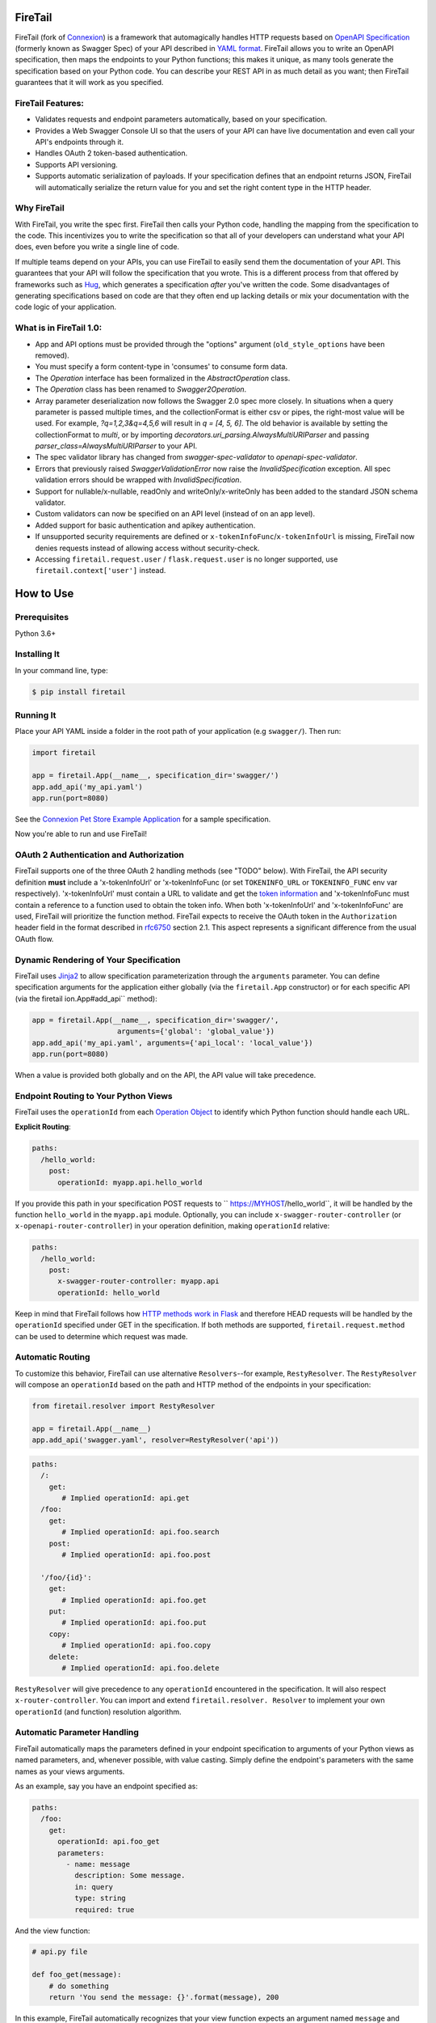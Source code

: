 FireTail 
===========
.. _FireTail's Documentation Page: https://firetail.readthedocs.org/en/latest/
.. _Connexion: https://github.com/spec-first/connexion
.. _Flask: https://flask.pocoo.org/
.. _issues waffle board: https://waffle.io/zalando/connexion
.. _API First: https://opensource.zalando.com/restful-api-guidelines/#api-first
.. _Hug: https://github.com/timothycrosley/hug
.. _Swagger:  https://swagger.io/open-source-integrations/
.. _Jinja2: < https://jinja.pocoo.org/>
.. _rfc6750: https://tools.ietf.org/html/rfc6750
.. _OpenAPI Specification: https://www.openapis.org/
.. _OpenAPI 3.0 Style Values: https://github.com/OAI/OpenAPI-Specification/blob/master/versions/3.0.2.md#style-values
.. _Operation Object: https://github.com/swagger-api/swagger-spec/blob/master/versions/2.0.md#operation-object
.. _swager.spec.security_definition: https://github.com/swagger-api/swagger-spec/blob/master/versions/2.0.md#security-definitions-object
.. _swager.spec.security_requirement: https://github.com/swagger-api/swagger-spec/blob/master/versions/2.0.md#security-requirement-object
.. _YAML format: https://github.com/OAI/OpenAPI-Specification/blob/master/versions/2.0.md#format
.. _token information: https://tools.ietf.org/html/rfc6749
.. _Tornado:  https://www.tornadoweb.org/en/stable/
.. _Connexion Pet Store Example Application: https://github.com/hjacobs/connexion-example
.. _described by Flask:  https://flask.pocoo.org/snippets/111/
.. _werkzeug:  https://werkzeug.pocoo.org/
.. _Connexion's Documentation Page:  https://connexion.readthedocs.org/en/latest/
.. _Crafting effective Microservices in Python: https://jobs.zalando.com/tech/blog/crafting-effective-microservices-in-python/
.. _issues where we are looking for contributions: https://github.com/FireTail-io/firetail-py-lib/issues?q=is%3Aissue+is%3Aopen+label%3A%22help+wanted%22
.. _HTTP Methods work in Flask:  https://flask.pocoo.org/docs/1.0/quickstart/#http-methods

.. .. image:: https://badges.gitter.im/zalando/connexion.svg
..    :alt: Join the chat at https://gitter.im/zalando/connexion
..    :target: https://gitter.im/zalando/connexion?utm_source=badge&utm_medium=badge&utm_campaign=pr-badge&utm_content=badge

.. image:: https://github.com/FireTail-io/firetail-py-lib/actions/workflows/pipeline.yml/badge.svg
   :alt: Build status
   :target: https://github.com/FireTail-io/firetail-py-lib/actions/workflows/pipeline.yml

.. .. image:: https://coveralls.io/repos/github/zalando/connexion/badge.svg?branch=main
..    :target: https://coveralls.io/github/zalando/connexion?branch=main
..    :alt: Coveralls status

.. image:: https://img.shields.io/pypi/v/firetail.svg
   :target: https://pypi.python.org/pypi/firetail
   :alt: Latest Version

.. image:: https://img.shields.io/pypi/status/firetail.svg
   :target: https://pypi.python.org/pypi/firetail
   :alt: Development Status

.. image:: https://img.shields.io/pypi/pyversions/firetail.svg
   :target: https://pypi.python.org/pypi/firetail
   :alt: Python Versions

.. image:: https://img.shields.io/pypi/l/firetail.svg
   :target: https://raw.githubusercontent.com/FireTail-io/firetail-py-lib/main/LICENSE.txt
   :alt: License

FireTail (fork of Connexion_) is a framework that automagically handles HTTP requests based on `OpenAPI Specification`_
(formerly known as Swagger Spec) of your API described in `YAML format`_. FireTail allows you to
write an OpenAPI specification, then maps the endpoints to your Python functions; this makes it
unique, as many tools generate the specification based on your Python code. You can describe your
REST API in as much detail as you want; then FireTail guarantees that it will work as you
specified.

FireTail Features:
--------------------

- Validates requests and endpoint parameters automatically, based on
  your specification.
- Provides a Web Swagger Console UI so that the users of your API can
  have live documentation and even call your API's endpoints
  through it.
- Handles OAuth 2 token-based authentication.
- Supports API versioning.
- Supports automatic serialization of payloads. If your
  specification defines that an endpoint returns JSON, FireTail will
  automatically serialize the return value for you and set the right
  content type in the HTTP header.

Why FireTail
--------------

With FireTail, you write the spec first. FireTail then calls your Python
code, handling the mapping from the specification to the code. This
incentivizes you to write the specification so that all of your
developers can understand what your API does, even before you write a
single line of code.

If multiple teams depend on your APIs, you can use FireTail to easily send them the documentation of your API. This guarantees that your API will follow the specification that you wrote. This is a different process from that offered by frameworks such as Hug_, which generates a specification *after* you've written the code. Some disadvantages of generating specifications based on code are that they often end up lacking details or mix your documentation with the code logic of your application.

.. Other Sources/Mentions
.. ----------------------

.. - Zalando RESTful API guidelines with `API First`_
.. - Blog post: `Crafting effective Microservices in Python`_

What is in FireTail 1.0:
------------------------
- App and API options must be provided through the "options" argument (``old_style_options`` have been removed).
- You must specify a form content-type in 'consumes' to consume form data.
- The `Operation` interface has been formalized in the `AbstractOperation` class.
- The `Operation` class has been renamed to `Swagger2Operation`.
- Array parameter deserialization now follows the Swagger 2.0 spec more closely.
  In situations when a query parameter is passed multiple times, and the collectionFormat is either csv or pipes, the right-most value will be used.
  For example, `?q=1,2,3&q=4,5,6` will result in `q = [4, 5, 6]`.
  The old behavior is available by setting the collectionFormat to `multi`, or by importing `decorators.uri_parsing.AlwaysMultiURIParser` and passing `parser_class=AlwaysMultiURIParser` to your API.
- The spec validator library has changed from `swagger-spec-validator` to `openapi-spec-validator`.
- Errors that previously raised `SwaggerValidationError` now raise the `InvalidSpecification` exception.
  All spec validation errors should be wrapped with `InvalidSpecification`.
- Support for nullable/x-nullable, readOnly and writeOnly/x-writeOnly has been added to the standard JSON schema validator.
- Custom validators can now be specified on an API level (instead of on an app level).
- Added support for basic authentication and apikey authentication.
- If unsupported security requirements are defined or ``x-tokenInfoFunc``/``x-tokenInfoUrl`` is missing, FireTail now denies requests instead of allowing access without security-check.
- Accessing ``firetail.request.user`` / ``flask.request.user`` is no longer supported, use ``firetail.context['user']`` instead.

How to Use
==========

Prerequisites
-------------

Python 3.6+

Installing It
-------------

In your command line, type:

.. code-block:: bash

    $ pip install firetail

Running It
----------

Place your API YAML inside a folder in the root
path of your application (e.g ``swagger/``). Then run:

.. code-block:: python

    import firetail

    app = firetail.App(__name__, specification_dir='swagger/')
    app.add_api('my_api.yaml')
    app.run(port=8080)

See the `Connexion Pet Store Example Application`_ for a sample
specification.

Now you're able to run and use FireTail!


OAuth 2 Authentication and Authorization
----------------------------------------

FireTail supports one of the three OAuth 2 handling methods (see
"TODO" below). With FireTail, the API security definition **must**
include a 'x-tokenInfoUrl' or 'x-tokenInfoFunc (or set ``TOKENINFO_URL``
or ``TOKENINFO_FUNC`` env var respectively). 'x-tokenInfoUrl' must contain a
URL to validate and get the `token information`_ and 'x-tokenInfoFunc must
contain a reference to a function used to obtain the token info. When both 'x-tokenInfoUrl'
and 'x-tokenInfoFunc' are used, FireTail will prioritize the function method. FireTail expects to
receive the OAuth token in the ``Authorization`` header field in the
format described in `rfc6750`_ section 2.1. This aspect
represents a significant difference from the usual OAuth flow.

Dynamic Rendering of Your Specification
---------------------------------------

FireTail uses Jinja2_ to allow specification parameterization through the ``arguments`` parameter. You can define specification arguments for the application either globally (via the ``firetail.App`` constructor) or for each specific API (via the firetail ion.App#add_api`` method):

.. code-block:: python

    app = firetail.App(__name__, specification_dir='swagger/',
                        arguments={'global': 'global_value'})
    app.add_api('my_api.yaml', arguments={'api_local': 'local_value'})
    app.run(port=8080)

When a value is provided both globally and on the API, the API value will take precedence.

Endpoint Routing to Your Python Views
-------------------------------------

FireTail uses the ``operationId`` from each `Operation Object`_ to
identify which Python function should handle each URL.

**Explicit Routing**:

.. code-block:: yaml

    paths:
      /hello_world:
        post:
          operationId: myapp.api.hello_world

If you provide this path in your specification POST requests to
`` https://MYHOST/hello_world``, it will be handled by the function
``hello_world`` in the ``myapp.api`` module. Optionally, you can include
``x-swagger-router-controller`` (or ``x-openapi-router-controller``) in your
operation definition, making ``operationId`` relative:

.. code-block:: yaml

    paths:
      /hello_world:
        post:
          x-swagger-router-controller: myapp.api
          operationId: hello_world

Keep in mind that FireTail follows how `HTTP methods work in Flask`_ and therefore HEAD requests will be handled by the ``operationId`` specified under GET in the specification. If both methods are supported, ``firetail.request.method`` can be used to determine which request was made.

Automatic Routing
-----------------

To customize this behavior, FireTail can use alternative
``Resolvers``--for example, ``RestyResolver``. The ``RestyResolver``
will compose an ``operationId`` based on the path and HTTP method of
the endpoints in your specification:

.. code-block:: python

    from firetail.resolver import RestyResolver

    app = firetail.App(__name__)
    app.add_api('swagger.yaml', resolver=RestyResolver('api'))

.. code-block:: yaml

   paths:
     /:
       get:
          # Implied operationId: api.get
     /foo:
       get:
          # Implied operationId: api.foo.search
       post:
          # Implied operationId: api.foo.post

     '/foo/{id}':
       get:
          # Implied operationId: api.foo.get
       put:
          # Implied operationId: api.foo.put
       copy:
          # Implied operationId: api.foo.copy
       delete:
          # Implied operationId: api.foo.delete

``RestyResolver`` will give precedence to any ``operationId`` encountered in the specification. It will also respect
``x-router-controller``. You can import and extend ``firetail.resolver. Resolver`` to implement your own ``operationId``
(and function) resolution algorithm.

Automatic Parameter Handling
----------------------------

FireTail automatically maps the parameters defined in your endpoint specification to arguments of your Python views as named parameters, and, whenever possible, with value casting. Simply define the endpoint's parameters with the same names as your views arguments.

As an example, say you have an endpoint specified as:

.. code-block:: yaml

    paths:
      /foo:
        get:
          operationId: api.foo_get
          parameters:
            - name: message
              description: Some message.
              in: query
              type: string
              required: true

And the view function:

.. code-block:: python

    # api.py file

    def foo_get(message):
        # do something
        return 'You send the message: {}'.format(message), 200

In this example, FireTail automatically recognizes that your view
function expects an argument named ``message`` and assigns the value
of the endpoint parameter ``message`` to your view function.

.. note:: In the OpenAPI 3.x.x spec, the requestBody does not have a name.
          By default it will be passed in as 'body'. You can optionally
          provide the x-body-name parameter in your requestBody
          (or legacy position within the requestBody schema)
          to override the name of the parameter that will be passed to your
          handler function.

.. code-block:: yaml


    /path
      post:
        requestBody:
          x-body-name: body
          content:
            application/json:
              schema:
                # legacy location here should be ignored because the preferred location for x-body-name is at the requestBody level above
                x-body-name: this_should_be_ignored
                $ref: '#/components/schemas/someComponent'

.. warning:: When you define a parameter at your endpoint as *not* required, and
    this argument does not have a default value in your Python view, you will get
    a "missing positional argument" exception whenever you call this endpoint
    WITHOUT the parameter. Provide a default value for a named argument or use
    ``**kwargs`` dict.

Type casting
^^^^^^^^^^^^

Whenever possible, FireTail will try to parse your argument values and
do type casting to related Python native values. Currently, the
available type castings are:

+--------------+-------------+
| OpenAPI Type | Python Type |
+==============+=============+
| integer      | int         |
+--------------+-------------+
| string       | str         |
+--------------+-------------+
| number       | float       |
+--------------+-------------+
| boolean      | bool        |
+--------------+-------------+
| array        | list        |
+--------------+-------------+
| null         | None        |
+--------------+-------------+
| object       | dict        |
+--------------+-------------+

If you use the ``array`` type In the Swagger definition, you can define the
``collectionFormat`` so that it won't be recognized. FireTail currently
supports collection formats "pipes" and "csv". The default format is "csv".

FireTail is opinionated about how the URI is parsed for ``array`` types.
The default behavior for query parameters that have been defined multiple
times is to use the right-most value. For example, if you provide a URI with
the query string ``?letters=a,b,c&letters=d,e,f``, FireTail will set
``letters = ['d', 'e', 'f']``.

You can override this behavior by specifying the URI parser in the app or
API options.

.. code-block:: python

   from firetail.decorators.uri_parsing import AlwaysMultiURIParser
   options = {'uri_parser_class': AlwaysMultiURIParser}
   app = firetail.App(__name__, specification_dir='swagger/', options=options)

You can implement your own URI parsing behavior by inheriting from
``firetail.decorators.uri_parsing.AbstractURIParser``.

There are a handful of URI parsers included with connection.

+----------------------+---------------------------------------------------------------------------+
| OpenAPIURIParser     | This parser adheres to the OpenAPI 3.x.x spec, and uses the ``style``     |
| default: OpenAPI 3.0 | parameter. Query parameters are parsed from left to right, so if a query  |
|                      | parameter is defined twice, then the right-most definition will take      |
|                      | precedence. For example, if you provided a URI with the query string      |
|                      | ``?letters=a,b,c&letters=d,e,f``, and ``style: simple``, then FireTail    |
|                      | will set ``letters = ['d', 'e', 'f']``. For additional information see    |
|                      | `OpenAPI 3.0 Style Values`_.                                              |
+----------------------+---------------------------------------------------------------------------+
| Swagger2URIParser    | This parser adheres to the Swagger 2.0 spec, and will only join together  |
| default: OpenAPI 2.0 | multiple instance of the same query parameter if the ``collectionFormat`` |
|                      | is set to ``multi``. Query parameters are parsed from left to right, so   |
|                      | if a query parameter is defined twice, then the right-most definition     |
|                      | wins. For example, if you provided a URI with the query string            |
|                      | ``?letters=a,b,c&letters=d,e,f``, and ``collectionFormat: csv``, then     |
|                      | FireTail will set ``letters = ['d', 'e', 'f']``.                           |
+----------------------+---------------------------------------------------------------------------+
| FirstValueURIParser  | This parser behaves like the Swagger2URIParser, except that it prefers    |
|                      | the first defined value. For example, if you provided a URI with the query|
|                      | string ``?letters=a,b,c&letters=d,e,f`` and ``collectionFormat: csv`` then|
|                      | FireTail will set ``letters = ['a', 'b', 'c']``.                          |
+----------------------+---------------------------------------------------------------------------+
| AlwaysMultiURIParser | This parser is backwards compatible with Firetail 1.x. It joins together  |
|                      | multiple instances of the same query parameter.                           |
+----------------------+---------------------------------------------------------------------------+


Parameter validation
^^^^^^^^^^^^^^^^^^^^

FireTail can apply strict parameter validation for query and form data
parameters.  When this is enabled, requests that include parameters not defined
in the swagger spec return a 400 error.  You can enable it when adding the API
to your application:

.. code-block:: python

    app.add_api('my_apy.yaml', strict_validation=True)

API Versioning and basePath
---------------------------

Setting a base path is useful for versioned APIs. An example of
a base path would be the ``1.0`` in `` https://MYHOST/1.0/hello_world``.

If you are using OpenAPI 3.x.x, you set your base URL path in the
server's block of the specification. You can either specify a full
URL, or just a relative path.

.. code-block:: yaml

    servers:
      - url: https://MYHOST/1.0
        description: full url example
      - url: /1.0
        description: relative path example

    paths:
      ...

If you are using OpenAPI 2.0, you can define a ``basePath`` on the top level
of your OpenAPI 2.0 specification.

.. code-block:: yaml

    basePath: /1.0

    paths:
      ...

If you don't want to include the base path in your specification, you
can provide it when adding the API to your application:

.. code-block:: python

    app.add_api('my_api.yaml', base_path='/1.0')

Swagger JSON
------------
FireTail makes the OpenAPI/Swagger specification in JSON format
available from either ``swagger.json`` (for OpenAPI 2.0) or
``openapi.json`` (for OpenAPI 3.x.x) at the base path of the API.
For example, if your base path was ``1.0``, then your spec would be
available at ``/1.0/openapi.json``.

You can disable serving the spec JSON at the application level:

.. code-block:: python

    options = {"serve_spec": False}
    app = firetail.App(__name__, specification_dir='openapi/',
                        options=options)
    app.add_api('my_api.yaml')

You can also disable it at the API level:

.. code-block:: python

    options = {"serve_spec": False}
    app = firetail.App(__name__, specification_dir='openapi/')
    app.add_api('my_api.yaml', options=options)

HTTPS Support
-------------

When specifying HTTPS as the scheme in the API YAML file, all the URIs
in the served Swagger UI are HTTPS endpoints. The problem: The default
server that runs is a "normal" HTTP server. This means that the
Swagger UI cannot be used to play with the API. What is the correct
way to start a HTTPS server when using FireTail?

One way, `described by Flask`_, looks like this:

.. code-block:: python

   from OpenSSL import SSL
   context = SSL.Context(SSL.SSLv23_METHOD)
   context.use_privatekey_file('yourserver.key')
   context.use_certificate_file('yourserver.crt')

   app.run(host='127.0.0.1', port='12344',
           debug=False/True, ssl_context=context)

However, FireTail doesn't provide an ssl_context parameter. This is
because Flask doesn't, either--but it uses ``**kwargs`` to send the
parameters to the underlying `werkzeug`_ server.

The Swagger UI Console
----------------------

The Swagger UI for an API is available through pip extras.
You can install it with ``pip install firetail[swagger-ui]``.
It will be served up at ``{base_path}/ui/`` where ``base_path`` is the
base path of the API.

You can disable the Swagger UI at the application level:

.. code-block:: python

    app = firetail.App(__name__, specification_dir='openapi/',
                        options={"swagger_ui": False})
    app.add_api('my_api.yaml')


You can also disable it at the API level:

.. code-block:: python

    app = firetail.App(__name__, specification_dir='openapi/')
    app.add_api('my_api.yaml', options={"swagger_ui": False})

If necessary, you can explicitly specify the path to the directory with
swagger-ui to not use the firetail[swagger-ui] distro.
To do this, you should specify the following option:

.. code-block:: python

   options = {'swagger_path': '/path/to/swagger_ui/'}
   app = firetail.App(__name__, specification_dir='openapi/', options=options)

If you wish to provide your own swagger-ui distro, note that FireTail
expects a jinja2 file called ``swagger_ui/index.j2`` to load the
correct ``swagger.json`` by default. Your ``index.j2`` file can use the
``openapi_spec_url`` jinja variable for this purpose:

.. code-block::

    const ui = SwaggerUIBundle({ url: "{{ openapi_spec_url }}"})

Additionally, if you wish to use swagger-ui-3.x.x, it is also provided by
installing firetail[swagger-ui], and can be enabled like this:

.. code-block:: python

   from swagger_ui_bundle import swagger_ui_3_path
   options = {'swagger_path': swagger_ui_3_path}
   app = firetail.App(__name__, specification_dir='swagger/', options=options)


Server Backend
--------------

By default, FireTail uses the Flask_ server. For asynchronous
applications, you can also use Tornado_ as the HTTP server. To do
this, set your server to ``tornado``:

.. code-block:: python

    import firetail

    app = firetail.App(__name__, specification_dir='swagger/')
    app.run(server='tornado', port=8080)

You can use the Flask WSGI app with any WSGI container, e.g. `using
Flask with uWSGI`_ (this is common):

.. code-block:: python

    app = firetail.App(__name__, specification_dir='swagger/')
    application = app.app # expose global WSGI application object


Set up and run the installation code:

.. code-block:: bash

    $ sudo pip3 install uwsgi
    $ uwsgi --http :8080 -w app -p 16  # use 16 worker processes

See the `uWSGI documentation`_ for more information.

.. _using Flask with uWSGI:  https://flask.pocoo.org/docs/latest/deploying/uwsgi/
.. _uWSGI documentation: https://uwsgi-docs.readthedocs.org/


Documentation
=============
Additional information is available on `FireTail's Documentation Page`_.

Changes
=======

A full changelog is maintained on the `GitHub releases page`_.

.. _GitHub releases page: https://github.com/FireTail-io/firetail-py-lib/releases

Contributing to FireTail/TODOs
================================

We welcome your ideas, issues, and pull requests. Just follow the
usual/standard GitHub practices.

Unless you explicitly state otherwise in advance, any non-trivial
contribution intentionally submitted for inclusion in this project by you
to the steward of this repository (Point Security Inc DBA FireTail (TM)) shall be under the
terms and conditions of Lesser General Public License 2.0 written below, without any
additional copyright information, terms or conditions.

TODOs
-----



License
===================

Copyright 2022 Point Security Inc DBA FireTail (TM)

Licensed under the Lesser General Public License, Version 2.0 (the "License"); you may not use this file except in compliance with the License. You may obtain a copy of the License at  https://www.gnu.org/licenses/lgpl-3.0.txt.

Unless required by applicable law or agreed to in writing, software distributed under the License is distributed on an "AS IS" BASIS, WITHOUT WARRANTIES OR CONDITIONS OF ANY KIND, either express or implied. See the License for the specific language governing permissions and limitations under the License.

